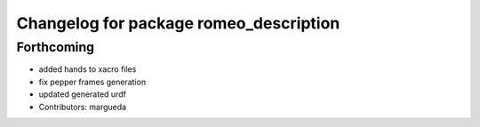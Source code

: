 ^^^^^^^^^^^^^^^^^^^^^^^^^^^^^^^^^^^^^^^
Changelog for package romeo_description
^^^^^^^^^^^^^^^^^^^^^^^^^^^^^^^^^^^^^^^

Forthcoming
-----------
* added hands to xacro files
* fix pepper frames generation
* updated generated urdf
* Contributors: margueda
